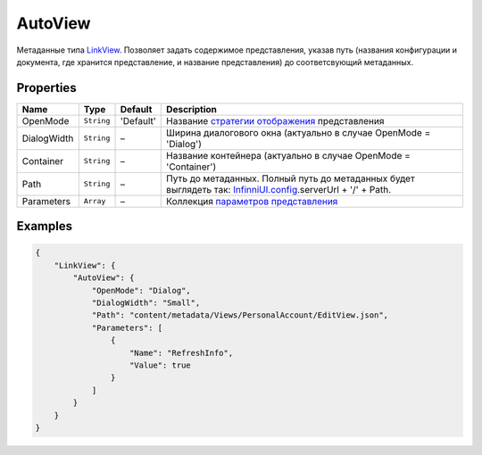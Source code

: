 AutoView
========

Метаданные типа `LinkView <../>`__. Позволяет задать содержимое
представления, указав путь (названия конфигурации и документа, где
хранится представление, и название представления) до соответсвующий
метаданных.

Properties
----------

.. list-table::
   :header-rows: 1

   * - Name
     - Type
     - Default
     - Description
   * - OpenMode
     - ``String``
     - 'Default'
     - Название `стратегии отображения <../OpenMode>`__ представления
   * - DialogWidth
     - ``String``
     - –
     - Ширина диалогового окна (актуально в случае OpenMode = 'Dialog')
   * - Container
     - ``String``
     - –
     - Название контейнера (актуально в случае OpenMode = 'Container')
   * - Path
     - ``String``
     - –
     - Путь до метаданных. Полный путь до метаданных будет выглядеть так: `InfinniUI.config </Core/InfinniUI/InfinniUI.config.html>`__.serverUrl + '/' + Path.
   * - Parameters
     - ``Array``
     - –
     - Коллекция `параметров представления <../../../../Parameters/>`__


Examples
--------

.. code:: json

    {
        "LinkView": {
            "AutoView": {
                "OpenMode": "Dialog",
                "DialogWidth": "Small",
                "Path": "content/metadata/Views/PersonalAccount/EditView.json",
                "Parameters": [
                    {
                        "Name": "RefreshInfo",
                        "Value": true
                    }
                ]
            }
        }
    }
